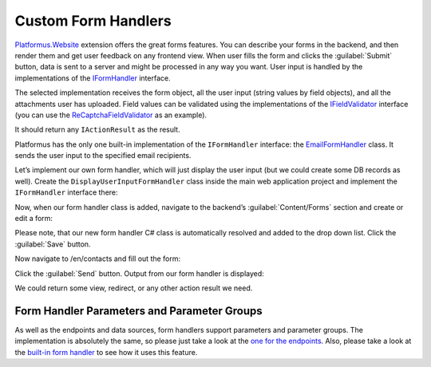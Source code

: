﻿Custom Form Handlers
====================

`Platformus.Website <https://platformus.readthedocs.io/en/latest/extensions/platformus_website.html>`_
extension offers the great forms features. You can describe your forms in the backend, and then render them
and get user feedback on any frontend view. When user fills the form and clicks the :guilabel:`Submit` button,
data is sent to a server and might be processed in any way you want. User input is handled by the implementations of the
`IFormHandler <https://github.com/Platformus/Platformus/blob/master/src/Platformus.Website/FormHandlers/IFormHandler.cs#L13>`_ interface.

The selected implementation receives the form object, all the user input (string values by field objects), and all the attachments
user has uploaded. Field values can be validated using the implementations of the
`IFieldValidator <https://github.com/Platformus/Platformus/blob/master/src/Platformus.Website/FormHandlers/IFieldValidator.cs#L10>`_
interface (you can use the
`ReCaptchaFieldValidator <https://github.com/Platformus/Platformus/blob/master/src/Platformus.Website.Frontend/FormHandlers/ReCaptchaFieldValidator.cs>`_
as an example).

It should return any ``IActionResult`` as the result.

Platformus has the only one built-in implementation of the ``IFormHandler`` interface:
the `EmailFormHandler <https://github.com/Platformus/Platformus/blob/master/src/Platformus.Website.Frontend/FormHandlers/EmailFormHandler.cs#L19>`_ class.
It sends the user input to the specified email recipients.

Let’s implement our own form handler, which will just display the user input (but we could create some DB records as well).
Create the ``DisplayUserInputFormHandler`` class inside the main web application project and implement the ``IFormHandler`` interface there:

.. code-block:: cs
    :emphasize-lines: 1

    public class DisplayUserInputFormHandler : IFormHandler
    {
      public IEnumerable<ParameterGroup> ParameterGroups => new ParameterGroup[] { };
      public string Description => "Our own form handler.";
	
      public async Task<IActionResult> HandleAsync(HttpContext httpContext, string origin, Form form, IDictionary<Field, string> valuesByFields, IDictionary<string, byte[]> attachmentsByFilenames)
      {
        StringBuilder body = new StringBuilder();

        foreach (KeyValuePair<Field, string> valueByField in valuesByFields)
          body.AppendFormat("<p>{0}: {1}</p>", valueByField.Key.Name.GetLocalizationValue(), valueByField.Value);

        return new ContentResult() { Content = body.ToString() };
      }
    }

Now, when our form handler class is added, navigate to the backend’s :guilabel:`Content/Forms` section and create or edit a form:

.. image:: /images/platformus_website/advanced/custom_form_handlers/1.png

Please note, that our new form handler C# class is automatically resolved and added to the drop down list. Click the :guilabel:`Save` button.

Now navigate to /en/contacts and fill out the form:

.. image:: /images/platformus_website/advanced/custom_form_handlers/2.png

Click the :guilabel:`Send` button. Output from our form handler is displayed:

.. image:: /images/platformus_website/advanced/custom_form_handlers/3.png

We could return some view, redirect, or any other action result we need.

Form Handler Parameters and Parameter Groups
--------------------------------------------

As well as the endpoints and data sources, form handlers support parameters and parameter groups. The implementation is absolutely the same,
so please just take a look at
the `one for the endpoints <https://docs.platformus.net/en/latest/advanced/custom_endpoints.html#endpoint-parameters-and-parameter-groups>`_.
Also, please take a look at the `built-in form handler <https://github.com/Platformus/Platformus/blob/master/src/Platformus.Website.Frontend/FormHandlers/EmailFormHandler.cs#L57>`_
to see how it uses this feature.